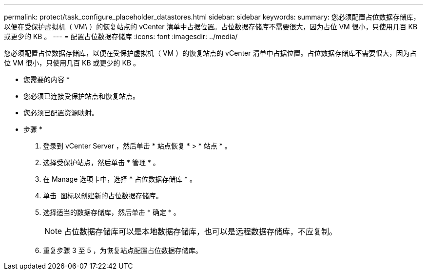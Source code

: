 ---
permalink: protect/task_configure_placeholder_datastores.html 
sidebar: sidebar 
keywords:  
summary: 您必须配置占位数据存储库，以便在受保护虚拟机（ VM\ ）的恢复站点的 vCenter 清单中占据位置。占位数据存储库不需要很大，因为占位 VM 很小，只使用几百 KB 或更少的 KB 。 
---
= 配置占位数据存储库
:icons: font
:imagesdir: ../media/


[role="lead"]
您必须配置占位数据存储库，以便在受保护虚拟机（ VM ）的恢复站点的 vCenter 清单中占据位置。占位数据存储库不需要很大，因为占位 VM 很小，只使用几百 KB 或更少的 KB 。

* 您需要的内容 *

* 您必须已连接受保护站点和恢复站点。
* 您必须已配置资源映射。


* 步骤 *

. 登录到 vCenter Server ，然后单击 * 站点恢复 * > * 站点 * 。
. 选择受保护站点，然后单击 * 管理 * 。
. 在 Manage 选项卡中，选择 * 占位数据存储库 * 。
. 单击 image:../media/new_placeholder_datastore.gif[""] 图标以创建新的占位数据存储库。
. 选择适当的数据存储库，然后单击 * 确定 * 。
+

NOTE: 占位数据存储库可以是本地数据存储库，也可以是远程数据存储库，不应复制。

. 重复步骤 3 至 5 ，为恢复站点配置占位数据存储库。

